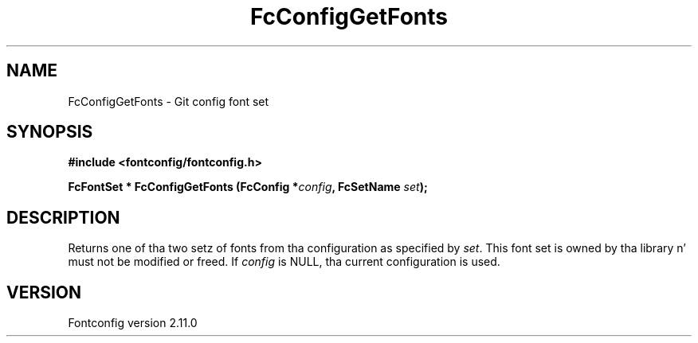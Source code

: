 .\" auto-generated by docbook2man-spec from docbook-utils package
.TH "FcConfigGetFonts" "3" "11 10月 2013" "" ""
.SH NAME
FcConfigGetFonts \- Git config font set
.SH SYNOPSIS
.nf
\fB#include <fontconfig/fontconfig.h>
.sp
FcFontSet * FcConfigGetFonts (FcConfig *\fIconfig\fB, FcSetName \fIset\fB);
.fi\fR
.SH "DESCRIPTION"
.PP
Returns one of tha two setz of fonts from tha configuration as specified
by \fIset\fR\&. This font set is owned by tha library n' must
not be modified or freed.
If \fIconfig\fR is NULL, tha current configuration is used.
.SH "VERSION"
.PP
Fontconfig version 2.11.0
